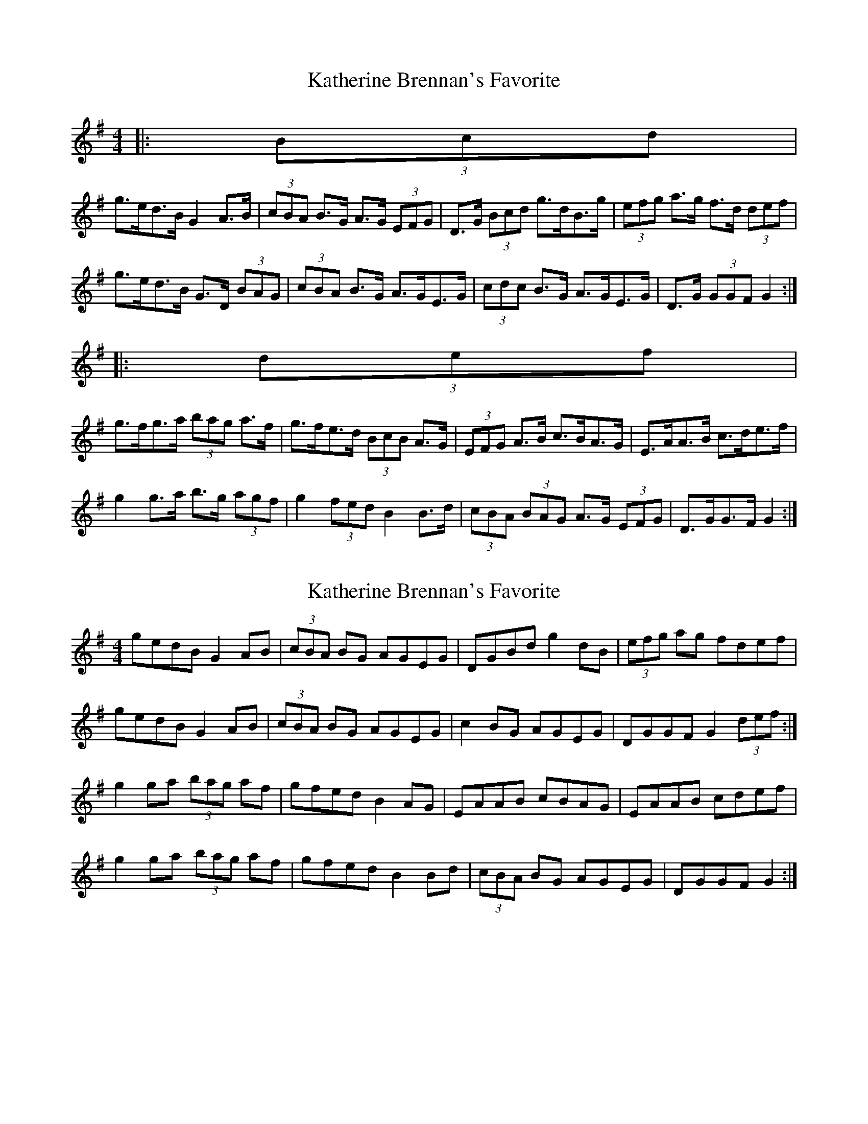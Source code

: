 X: 1
T: Katherine Brennan's Favorite
Z: ceolachan
S: https://thesession.org/tunes/6915#setting6915
R: hornpipe
M: 4/4
L: 1/8
K: Gmaj
|: (3Bcd |
g>ed>B G2 A>B | (3cBA B>G A>G (3EFG | D>G (3Bcd g>dB>g | (3efg a>g f>d (3def |
g>ed>B G>D (3BAG | (3cBA B>G A>GE>G | (3cdc B>G A>GE>G | D>G (3GGF G2 :|
|: (3def |
g>fg>a (3bag a>f | g>fe>d (3BcB A>G | (3EFG A>B c>BA>G | E>AA>B c>de>f |
g2 g>a b>g (3agf | g2 (3fed B2 B>d | (3cBA (3BAG A>G (3EFG | D>GG>F G2 :|
X: 2
T: Katherine Brennan's Favorite
Z: ceolachan
S: https://thesession.org/tunes/6915#setting18495
R: hornpipe
M: 4/4
L: 1/8
K: Gmaj
gedB G2 AB | (3cBA BG AGEG | DGBd g2 dB | (3efg ag fdef | gedB G2 AB | (3cBA BG AGEG | c2 BG AGEG | DGGF G2 (3def :|g2 ga (3bag af | gfed B2 AG | EAAB cBAG | EAAB cdef | g2 ga (3bag af | gfed B2 Bd | (3cBA BG AGEG | DGGF G2 :|
X: 3
T: Katherine Brennan's Favorite
Z: ceolachan
S: https://thesession.org/tunes/6915#setting18496
R: hornpipe
M: 4/4
L: 1/8
K: Dmaj
g>ed>B G2 G2 | (3cBA B>G A2 (3EFG | D>G (3Bcd g2 g2 | (3efg a>g f2 (3def | g>ed>B G>DB>D | (3cBA B>G A2 E>G | (3cBA B>G A>G (3EFG | D>G (3FGA G2 :|g>fg>a b2 (3agf | g2 (3fed B2 A>G | (3EFG A>B c2 (3BAG | (3EFG (3GAB c2 (3def | g2 g>a b2 a2 | g>fe>d B2 B2 | (3cBA (3BAG A>G (3EFG | D>GF>A G2 :|d2 A>F D2 E>F | G2 F>G E2 B,2 | A,2 (3DFA d2 A2 | (3Bcd e>d c2 (3ABc |d>BA>F D2 D2 | G>E (3FED E>DB,>D | G2 (3FED E2 (3B,CD | A2 D2 D2 :|d2 d>e f2 e2 | d2 (3cBA F2 (3FED | B,2 E2 G2 (3FED | B,DEF G2 (3ABc |d>cd>e (3fga e>c | d>cB>A F2 E>F | (3GFE (3FED E>DB,>G, | A,2 D2 D2 :|gedB G2 G2 | cABG A2 EG | DGBd g2 g2 | egag f2 df | gedB GDBD | cABG A2 EG | cABG AGEG | DGFA G2 :|gfga b2 af | g2 fd B2 AG | EGAB c2 BG | EGAB c2 df | g2 ga b2 a2 | gfed B2 B2 | cABG AGEG | DGFA G2 :|d2 AF D2 EF | G2 FG E2 B,2 | A, D2 d3 A | Bded c2 Ac |dBAF D2 D2 | GEFD EDB,D | G2 FD E2 B,D | A2 D2 D2 :|d2 de f2 e2 | d2 cA F2 ED | B,2 E2 G2 FD | B,DEF G2 Ac |dcde faec | dcBA F2 EF | GEFD EDB,G, | A,2 D2 D2 :|
